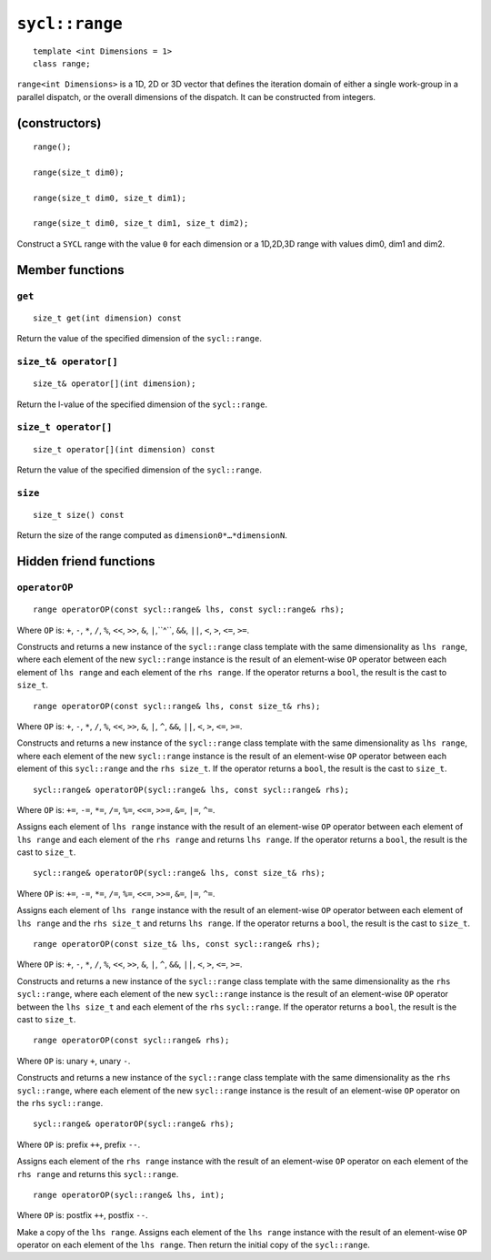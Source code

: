 ..
  Copyright 2024 The Khronos Group Inc.
  SPDX-License-Identifier: CC-BY-4.0

.. _range:

***************
``sycl::range``
***************

::

   template <int Dimensions = 1>
   class range;

``range<int Dimensions>`` is a 1D, 2D or 3D vector that defines
the iteration domain of either a single work-group in a parallel
dispatch, or the overall dimensions of the dispatch.
It can be constructed from integers.

.. seealso:: |SYCL_SPEC_RANGE|

==============
(constructors)
==============

::

  range();

  range(size_t dim0);

  range(size_t dim0, size_t dim1);

  range(size_t dim0, size_t dim1, size_t dim2);

Construct a ``SYCL`` range with the value ``0`` for each dimension
or a 1D,2D,3D range with values dim0, dim1 and dim2.


================
Member functions
================

``get``
=======

::

  size_t get(int dimension) const

Return the value of the specified dimension of the ``sycl::range``.

``size_t& operator[]``
======================

::

  size_t& operator[](int dimension);

Return the l-value of the specified dimension of the ``sycl::range``.

``size_t operator[]``
=====================

::

  size_t operator[](int dimension) const

Return the value of the specified dimension of the ``sycl::range``.

``size``
========

::

  size_t size() const

Return the size of the range computed as ``dimension0*…​*dimensionN``.

=======================
Hidden friend functions
=======================

``operatorOP``
==============

::

  range operatorOP(const sycl::range& lhs, const sycl::range& rhs);

Where ``OP`` is: ``+``, ``-``, ``*``, ``/``, ``%``, ``<<``,
``>>``, ``&``, ``|``,``^``, ``&&``, ``||``, ``<``, ``>``,
``<=``, ``>=``.

Constructs and returns a new instance of the ``sycl::range`` class
template with the same dimensionality as ``lhs range``, where each
element of the new ``sycl::range`` instance is the result of an
element-wise ``OP`` operator between each element of ``lhs range``
and each element of the ``rhs range``. If the operator returns
a ``bool``, the result is the cast to ``size_t``.

::

  range operatorOP(const sycl::range& lhs, const size_t& rhs);

Where ``OP`` is: ``+``, ``-``, ``*``, ``/``, ``%``, ``<<``,
``>>``, ``&``, ``|``, ``^``, ``&&``, ``||``, ``<``, ``>``,
``<=``, ``>=``.

Constructs and returns a new instance of the ``sycl::range`` class
template with the same dimensionality as ``lhs range``, where each
element of the new ``sycl::range`` instance is the result of an
element-wise ``OP`` operator between each element of this ``sycl::range``
and the ``rhs size_t``. If the operator returns a ``bool``, the
result is the cast to ``size_t``.

::

  sycl::range& operatorOP(sycl::range& lhs, const sycl::range& rhs);

Where ``OP`` is: ``+=``, ``-=``, ``*=``, ``/=``, ``%=``,
``<<=``, ``>>=``, ``&=``, ``|=``, ``^=``.

Assigns each element of ``lhs range`` instance with the result of an
element-wise ``OP`` operator between each element of ``lhs range`` and
each element of the ``rhs range`` and returns ``lhs range``.
If the operator returns a ``bool``, the result is the cast to ``size_t``.

::

  sycl::range& operatorOP(sycl::range& lhs, const size_t& rhs);

Where ``OP`` is: ``+=``, ``-=``, ``*=``, ``/=``, ``%=``,
``<<=``, ``>>=``, ``&=``, ``|=``, ``^=``.

Assigns each element of ``lhs range`` instance with the result of an
element-wise ``OP`` operator between each element of ``lhs range``
and the ``rhs size_t`` and returns ``lhs range``. If the operator
returns a ``bool``, the result is the cast to ``size_t``.

::

  range operatorOP(const size_t& lhs, const sycl::range& rhs);

Where ``OP`` is: ``+``, ``-``, ``*``, ``/``, ``%``, ``<<``,
``>>``, ``&``, ``|``, ``^``, ``&&``, ``||``, ``<``, ``>``,
``<=``, ``>=``.

Constructs and returns a new instance of the ``sycl::range``
class template with the same dimensionality as the ``rhs`` ``sycl::range``,
where each element of the new ``sycl::range`` instance is the result
of an element-wise ``OP`` operator between the ``lhs size_t``
and each element of the ``rhs`` ``sycl::range``. If the operator
returns a ``bool``, the result is the cast to ``size_t``.

::

  range operatorOP(const sycl::range& rhs);

Where ``OP`` is: unary ``+``, unary ``-``.

Constructs and returns a new instance of the ``sycl::range`` class
template with the same dimensionality as the ``rhs`` ``sycl::range``,
where each element of the new ``sycl::range`` instance is the result
of an element-wise ``OP`` operator on the ``rhs``
``sycl::range``.

::

  sycl::range& operatorOP(sycl::range& rhs);

Where ``OP`` is: prefix ``++``, prefix ``--``.

Assigns each element of the ``rhs range`` instance with the result of an
element-wise ``OP`` operator on each element of the ``rhs range``
and returns this ``sycl::range``.

::

  range operatorOP(sycl::range& lhs, int);

Where ``OP`` is: postfix ``++``, postfix ``--``.

Make a copy of the ``lhs range``. Assigns each element of the ``lhs range``
instance with the result of an element-wise ``OP`` operator on each element
of the ``lhs range``. Then return the initial copy of the ``sycl::range``.
